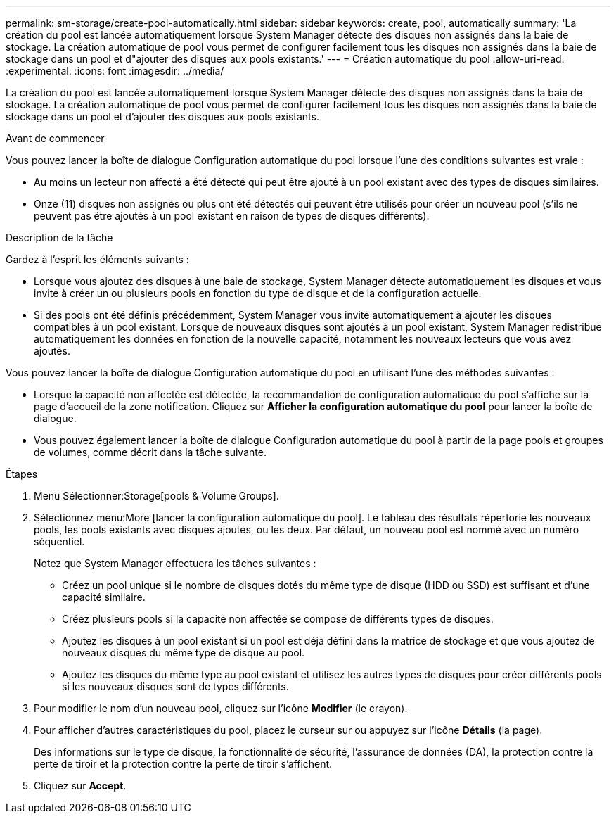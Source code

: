 ---
permalink: sm-storage/create-pool-automatically.html 
sidebar: sidebar 
keywords: create, pool, automatically 
summary: 'La création du pool est lancée automatiquement lorsque System Manager détecte des disques non assignés dans la baie de stockage. La création automatique de pool vous permet de configurer facilement tous les disques non assignés dans la baie de stockage dans un pool et d"ajouter des disques aux pools existants.' 
---
= Création automatique du pool
:allow-uri-read: 
:experimental: 
:icons: font
:imagesdir: ../media/


[role="lead"]
La création du pool est lancée automatiquement lorsque System Manager détecte des disques non assignés dans la baie de stockage. La création automatique de pool vous permet de configurer facilement tous les disques non assignés dans la baie de stockage dans un pool et d'ajouter des disques aux pools existants.

.Avant de commencer
Vous pouvez lancer la boîte de dialogue Configuration automatique du pool lorsque l'une des conditions suivantes est vraie :

* Au moins un lecteur non affecté a été détecté qui peut être ajouté à un pool existant avec des types de disques similaires.
* Onze (11) disques non assignés ou plus ont été détectés qui peuvent être utilisés pour créer un nouveau pool (s'ils ne peuvent pas être ajoutés à un pool existant en raison de types de disques différents).


.Description de la tâche
Gardez à l'esprit les éléments suivants :

* Lorsque vous ajoutez des disques à une baie de stockage, System Manager détecte automatiquement les disques et vous invite à créer un ou plusieurs pools en fonction du type de disque et de la configuration actuelle.
* Si des pools ont été définis précédemment, System Manager vous invite automatiquement à ajouter les disques compatibles à un pool existant. Lorsque de nouveaux disques sont ajoutés à un pool existant, System Manager redistribue automatiquement les données en fonction de la nouvelle capacité, notamment les nouveaux lecteurs que vous avez ajoutés.


Vous pouvez lancer la boîte de dialogue Configuration automatique du pool en utilisant l'une des méthodes suivantes :

* Lorsque la capacité non affectée est détectée, la recommandation de configuration automatique du pool s'affiche sur la page d'accueil de la zone notification. Cliquez sur *Afficher la configuration automatique du pool* pour lancer la boîte de dialogue.
* Vous pouvez également lancer la boîte de dialogue Configuration automatique du pool à partir de la page pools et groupes de volumes, comme décrit dans la tâche suivante.


.Étapes
. Menu Sélectionner:Storage[pools & Volume Groups].
. Sélectionnez menu:More [lancer la configuration automatique du pool]. Le tableau des résultats répertorie les nouveaux pools, les pools existants avec disques ajoutés, ou les deux. Par défaut, un nouveau pool est nommé avec un numéro séquentiel.
+
Notez que System Manager effectuera les tâches suivantes :

+
** Créez un pool unique si le nombre de disques dotés du même type de disque (HDD ou SSD) est suffisant et d'une capacité similaire.
** Créez plusieurs pools si la capacité non affectée se compose de différents types de disques.
** Ajoutez les disques à un pool existant si un pool est déjà défini dans la matrice de stockage et que vous ajoutez de nouveaux disques du même type de disque au pool.
** Ajoutez les disques du même type au pool existant et utilisez les autres types de disques pour créer différents pools si les nouveaux disques sont de types différents.


. Pour modifier le nom d'un nouveau pool, cliquez sur l'icône *Modifier* (le crayon).
. Pour afficher d'autres caractéristiques du pool, placez le curseur sur ou appuyez sur l'icône *Détails* (la page).
+
Des informations sur le type de disque, la fonctionnalité de sécurité, l'assurance de données (DA), la protection contre la perte de tiroir et la protection contre la perte de tiroir s'affichent.

. Cliquez sur *Accept*.

